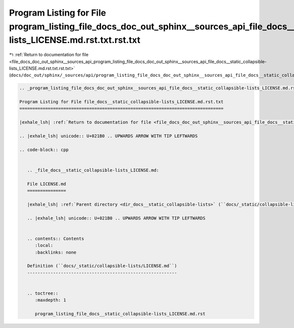 
.. _program_listing_file_docs_doc_out_sphinx__sources_api_program_listing_file_docs_doc_out_sphinx__sources_api_file_docs__static_collapsible-lists_LICENSE.md.rst.txt.rst.txt:

Program Listing for File program_listing_file_docs_doc_out_sphinx__sources_api_file_docs__static_collapsible-lists_LICENSE.md.rst.txt.rst.txt
=============================================================================================================================================

|exhale_lsh| :ref:`Return to documentation for file <file_docs_doc_out_sphinx__sources_api_program_listing_file_docs_doc_out_sphinx__sources_api_file_docs__static_collapsible-lists_LICENSE.md.rst.txt.rst.txt>` (``docs/doc_out/sphinx/_sources/api/program_listing_file_docs_doc_out_sphinx__sources_api_file_docs__static_collapsible-lists_LICENSE.md.rst.txt.rst.txt``)

.. |exhale_lsh| unicode:: U+021B0 .. UPWARDS ARROW WITH TIP LEFTWARDS

.. code-block:: cpp

   
   .. _program_listing_file_docs_doc_out_sphinx__sources_api_file_docs__static_collapsible-lists_LICENSE.md.rst.txt:
   
   Program Listing for File file_docs__static_collapsible-lists_LICENSE.md.rst.txt
   ===============================================================================
   
   |exhale_lsh| :ref:`Return to documentation for file <file_docs_doc_out_sphinx__sources_api_file_docs__static_collapsible-lists_LICENSE.md.rst.txt>` (``docs/doc_out/sphinx/_sources/api/file_docs__static_collapsible-lists_LICENSE.md.rst.txt``)
   
   .. |exhale_lsh| unicode:: U+021B0 .. UPWARDS ARROW WITH TIP LEFTWARDS
   
   .. code-block:: cpp
   
      
      .. _file_docs__static_collapsible-lists_LICENSE.md:
      
      File LICENSE.md
      ===============
      
      |exhale_lsh| :ref:`Parent directory <dir_docs__static_collapsible-lists>` (``docs/_static/collapsible-lists``)
      
      .. |exhale_lsh| unicode:: U+021B0 .. UPWARDS ARROW WITH TIP LEFTWARDS
      
      
      .. contents:: Contents
         :local:
         :backlinks: none
      
      Definition (``docs/_static/collapsible-lists/LICENSE.md``)
      ----------------------------------------------------------
      
      
      .. toctree::
         :maxdepth: 1
      
         program_listing_file_docs__static_collapsible-lists_LICENSE.md.rst
      
      
      
      
      
      
      
      
      
